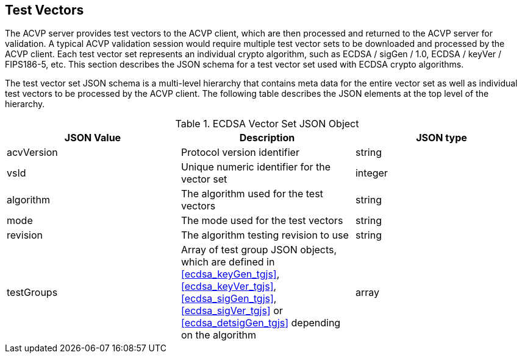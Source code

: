 
[[tgjs]]
== Test Vectors

The ACVP server provides test vectors to the ACVP client, which are then processed and returned to the ACVP server for validation. A typical ACVP validation session would require multiple test vector sets to be downloaded and processed by the ACVP client. Each test vector set represents an individual crypto algorithm, such as ECDSA / sigGen / 1.0, ECDSA / keyVer / FIPS186-5, etc. This section describes the JSON schema for a test vector set used with ECDSA crypto algorithms.

The test vector set JSON schema is a multi-level hierarchy that contains meta data for the entire vector set as well as individual test vectors to be processed by the ACVP client. The following table describes the JSON elements at the top level of the hierarchy.

[[ecdsa_vs_top_table]]
.ECDSA Vector Set JSON Object
|===
| JSON Value | Description | JSON type

| acvVersion | Protocol version identifier | string
| vsId | Unique numeric identifier for the vector set | integer
| algorithm | The algorithm used for the test vectors | string
| mode | The mode used for the test vectors | string
| revision | The algorithm testing revision to use | string
| testGroups | Array of test group JSON objects, which are defined in <<ecdsa_keyGen_tgjs>>, <<ecdsa_keyVer_tgjs>>, <<ecdsa_sigGen_tgjs>>, <<ecdsa_sigVer_tgjs>> or <<ecdsa_detsigGen_tgjs>> depending on the algorithm | array
|===
